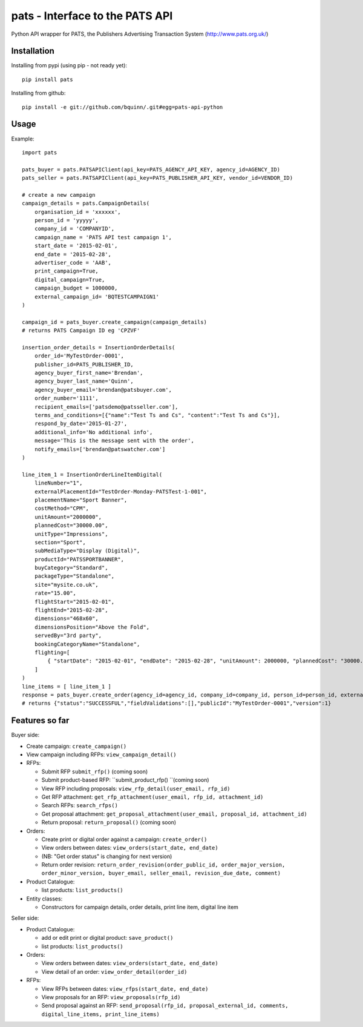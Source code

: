 pats - Interface to the PATS API
================================

Python API wrapper for PATS, the Publishers Advertising Transaction System
(http://www.pats.org.uk/)

Installation
------------

Installing from pypi (using pip - not ready yet)::

    pip install pats

Installing from github::

    pip install -e git://github.com/bquinn/.git#egg=pats-api-python

Usage
-----

Example::

    import pats

    pats_buyer = pats.PATSAPIClient(api_key=PATS_AGENCY_API_KEY, agency_id=AGENCY_ID)
    pats_seller = pats.PATSAPIClient(api_key=PATS_PUBLISHER_API_KEY, vendor_id=VENDOR_ID)

    # create a new campaign
    campaign_details = pats.CampaignDetails(
        organisation_id = 'xxxxxx',
        person_id = 'yyyyy',
        company_id = 'COMPANYID',
        campaign_name = 'PATS API test campaign 1',
        start_date = '2015-02-01',
        end_date = '2015-02-28',
        advertiser_code = 'AAB',
        print_campaign=True,
        digital_campaign=True,
        campaign_budget = 1000000,
        external_campaign_id= 'BQTESTCAMPAIGN1'
    )

    campaign_id = pats_buyer.create_campaign(campaign_details)
    # returns PATS Campaign ID eg 'CPZVF'

    insertion_order_details = InsertionOrderDetails(
        order_id='MyTestOrder-0001',
        publisher_id=PATS_PUBLISHER_ID,
        agency_buyer_first_name='Brendan',
        agency_buyer_last_name='Quinn',
        agency_buyer_email='brendan@patsbuyer.com',
        order_number='1111',
        recipient_emails=['patsdemo@patsseller.com'],
        terms_and_conditions=[{"name":"Test Ts and Cs", "content":"Test Ts and Cs"}],
        respond_by_date='2015-01-27',
        additional_info='No additional info',
        message='This is the message sent with the order',
        notify_emails=['brendan@patswatcher.com']
    )

    line_item_1 = InsertionOrderLineItemDigital(
        lineNumber="1",
        externalPlacementId="TestOrder-Monday-PATSTest-1-001",
        placementName="Sport Banner",
        costMethod="CPM",
        unitAmount="2000000",
        plannedCost="30000.00",
        unitType="Impressions",
        section="Sport",
        subMediaType="Display (Digital)",
        productId="PATSSPORTBANNER",
        buyCategory="Standard",
        packageType="Standalone",
        site="mysite.co.uk",
        rate="15.00",
        flightStart="2015-02-01",
        flightEnd="2015-02-28",
        dimensions="468x60",
        dimensionsPosition="Above the Fold",
        servedBy="3rd party",
        bookingCategoryName="Standalone",
        flighting=[
            { "startDate": "2015-02-01", "endDate": "2015-02-28", "unitAmount": 2000000, "plannedCost": "30000.00" }
        ]
    )
    line_items = [ line_item_1 ]
    response = pats_buyer.create_order(agency_id=agency_id, company_id=company_id, person_id=person_id, external_campaign_id=external_campaign_id, media_type=media_type, insertion_order_details=insertion_order_details, line_items=line_items)
    # returns {"status":"SUCCESSFUL","fieldValidations":[],"publicId":"MyTestOrder-0001","version":1}
    
Features so far
---------------

Buyer side:

* Create campaign: ``create_campaign()``
* View campaign including RFPs: ``view_campaign_detail()``
* RFPs:

  * Submit RFP ``submit_rfp()`` (coming soon)
  * Submit product-based RFP: ``submit_product_rfp() ``(coming soon)
  * View RFP including proposals: ``view_rfp_detail(user_email, rfp_id)``
  * Get RFP attachment: ``get_rfp_attachment(user_email, rfp_id, attachment_id)``
  * Search RFPs: ``search_rfps()``
  * Get proposal attachment: ``get_proposal_attachment(user_email, proposal_id, attachment_id)``
  * Return proposal: ``return_proposal()`` (coming soon)

* Orders:

  * Create print or digital order against a campaign: ``create_order()``
  * View orders between dates: ``view_orders(start_date, end_date)``
  * (NB: "Get order status" is changing for next version)
  * Return order revision: ``return_order_revision(order_public_id, order_major_version, order_minor_version, buyer_email, seller_email, revision_due_date, comment)``

* Product Catalogue:

  * list products: ``list_products()``

* Entity classes:

  * Constructors for campaign details, order details, print line item, digital line item

Seller side:

* Product Catalogue:

  * add or edit print or digital product: ``save_product()``
  * list products: ``list_products()``

* Orders:

  * View orders between dates: ``view_orders(start_date, end_date)``
  * View detail of an order: ``view_order_detail(order_id)``

* RFPs:

  * View RFPs between dates: ``view_rfps(start_date, end_date)``
  * View proposals for an RFP: ``view_proposals(rfp_id)``
  * Send proposal against an RFP: ``send_proposal(rfp_id, proposal_external_id, comments, digital_line_items, print_line_items)``
